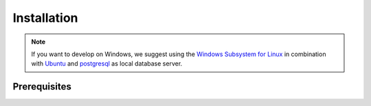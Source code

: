 ************
Installation
************

.. Note::

    If you want to develop on Windows, we suggest using the `Windows Subsystem for Linux <https://docs.microsoft.com/en-us/windows/wsl/>`_ in combination with `Ubuntu <https://ubuntu.com/wsl>`_ and `postgresql <https://wiki.ubuntuusers.de/PostgreSQL/>`__ as local database server.


Prerequisites
=============